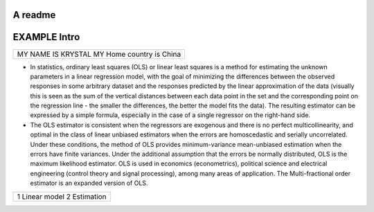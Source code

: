 A readme
=============
EXAMPLE Intro
=============

+-------------------------+
|MY NAME IS KRYSTAL       |
|MY Home country is China |
+-------------------------+
- In statistics, ordinary least squares (OLS) or linear least squares is a method for estimating the unknown parameters in a linear regression model, with the goal of minimizing the differences between the observed responses in some arbitrary dataset and the responses predicted by the linear approximation of the data (visually this is seen as the sum of the vertical distances between each data point in the set and the corresponding point on the regression line - the smaller the differences, the better the model fits the data). The resulting estimator can be expressed by a simple formula, especially in the case of a single regressor on the right-hand side.
- The OLS estimator is consistent when the regressors are exogenous and there is no perfect multicollinearity, and optimal in the class of linear unbiased estimators when the errors are homoscedastic and serially uncorrelated. Under these conditions, the method of OLS provides minimum-variance mean-unbiased estimation when the errors have finite variances. Under the additional assumption that the errors be normally distributed, OLS is the maximum likelihood estimator. OLS is used in economics (econometrics), political science and electrical engineering (control theory and signal processing), among many areas of application. The Multi-fractional order estimator is an expanded version of OLS.
+-------------------------+
|1 Linear model           |
|2 Estimation             |
+-------------------------+


